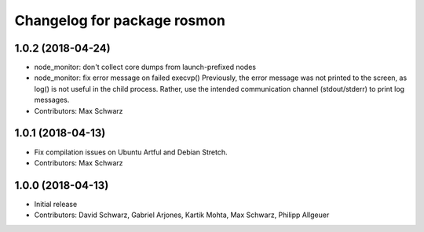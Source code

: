^^^^^^^^^^^^^^^^^^^^^^^^^^^^
Changelog for package rosmon
^^^^^^^^^^^^^^^^^^^^^^^^^^^^

1.0.2 (2018-04-24)
------------------
* node_monitor: don't collect core dumps from launch-prefixed nodes
* node_monitor: fix error message on failed execvp()
  Previously, the error message was not printed to the screen, as log() is
  not useful in the child process. Rather, use the intended communication
  channel (stdout/stderr) to print log messages.
* Contributors: Max Schwarz

1.0.1 (2018-04-13)
------------------
* Fix compilation issues on Ubuntu Artful and Debian Stretch.
* Contributors: Max Schwarz

1.0.0 (2018-04-13)
------------------
* Initial release
* Contributors: David Schwarz, Gabriel Arjones, Kartik Mohta, Max Schwarz, Philipp Allgeuer
